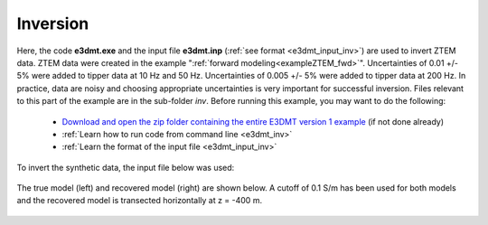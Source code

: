.. _exampleZTEM_inv:

Inversion
=========

Here, the code **e3dmt.exe** and the input file **e3dmt.inp** (:ref:`see format <e3dmt_input_inv>`) are used to invert ZTEM data. ZTEM data were created in the example ":ref:`forward modeling<exampleZTEM_fwd>`". Uncertainties of 0.01 +/- 5\% were added to tipper data at 10 Hz and 50 Hz. Uncertainties of 0.005 +/- 5\% were added to tipper data at 200 Hz. In practice, data are noisy and choosing appropriate uncertainties is very important for successful inversion. Files relevant to this part of the example are in the sub-folder *inv*. Before running this example, you may want to do the following:

	- `Download and open the zip folder containing the entire E3DMT version 1 example <https://github.com/ubcgif/e3dmt/raw/manual_ver1/assets/e3dmt_v1_example_ZTEM.zip>`__ (if not done already)
	- :ref:`Learn how to run code from command line <e3dmt_inv>`
	- :ref:`Learn the format of the input file <e3dmt_input_inv>`

To invert the synthetic data, the input file below was used:

.. figure:: ../inputfiles/images/create_inv_input.png
     :align: center
     :width: 700


The true model (left) and recovered model (right) are shown below. A cutoff of 0.1 S/m has been used for both models and the recovered model is transected horizontally at z = -400 m. 

.. figure:: images/inv1.png
     :align: center
     :width: 700
